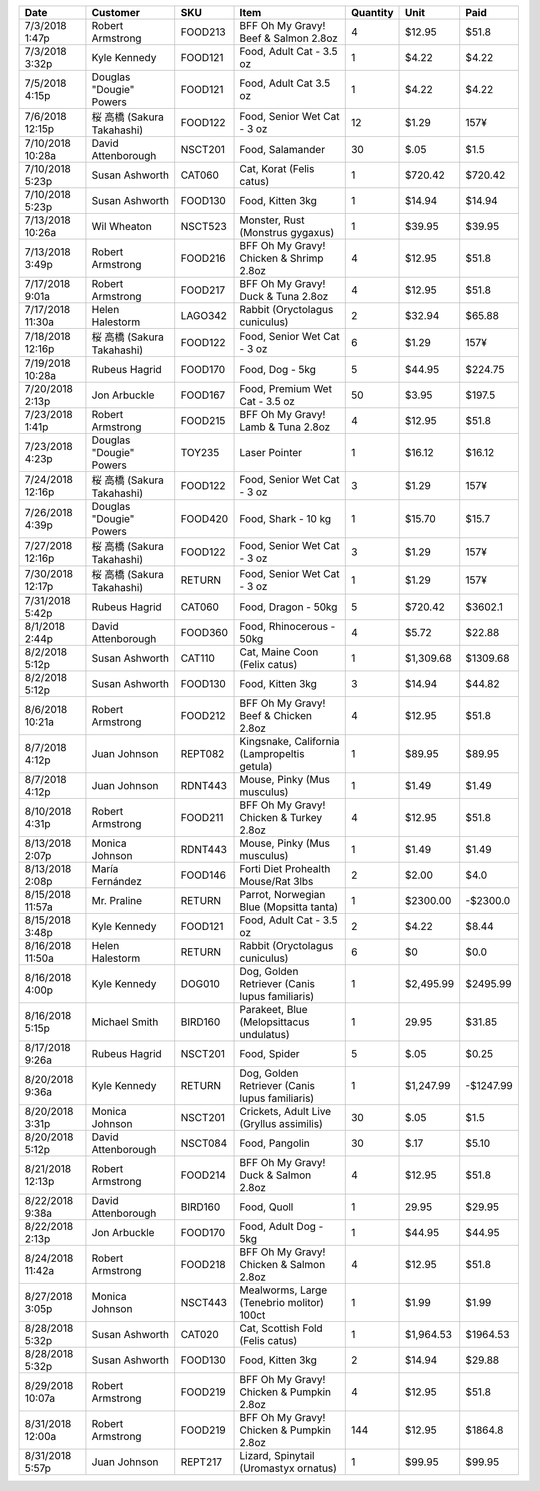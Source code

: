 ================  ==========================  =======  ==============================================  ==========  =========  =========
Date              Customer                    SKU      Item                                              Quantity  Unit       Paid
================  ==========================  =======  ==============================================  ==========  =========  =========
7/3/2018 1:47p    Robert Armstrong            FOOD213  BFF Oh My Gravy! Beef & Salmon 2.8oz                     4  $12.95     $51.8
7/3/2018 3:32p    Kyle Kennedy                FOOD121  Food, Adult Cat - 3.5 oz                                 1  $4.22      $4.22
7/5/2018 4:15p    Douglas "Dougie" Powers     FOOD121  Food, Adult Cat 3.5 oz                                   1  $4.22      $4.22
7/6/2018 12:15p   桜 高橋 (Sakura Takahashi)  FOOD122  Food, Senior Wet Cat - 3 oz                             12  $1.29      157¥
7/10/2018 10:28a  David Attenborough          NSCT201  Food, Salamander                                        30  $.05       $1.5
7/10/2018 5:23p   Susan Ashworth              CAT060   Cat, Korat (Felis catus)                                 1  $720.42    $720.42
7/10/2018 5:23p   Susan Ashworth              FOOD130  Food, Kitten 3kg                                         1  $14.94     $14.94
7/13/2018 10:26a  Wil Wheaton                 NSCT523  Monster, Rust (Monstrus gygaxus)                         1  $39.95     $39.95
7/13/2018 3:49p   Robert Armstrong            FOOD216  BFF Oh My Gravy! Chicken & Shrimp 2.8oz                  4  $12.95     $51.8
7/17/2018 9:01a   Robert Armstrong            FOOD217  BFF Oh My Gravy! Duck & Tuna 2.8oz                       4  $12.95     $51.8
7/17/2018 11:30a  Helen Halestorm             LAGO342  Rabbit (Oryctolagus cuniculus)                           2  $32.94     $65.88
7/18/2018 12:16p  桜 高橋 (Sakura Takahashi)  FOOD122  Food, Senior Wet Cat - 3 oz                              6  $1.29      157¥
7/19/2018 10:28a  Rubeus Hagrid               FOOD170  Food, Dog - 5kg                                          5  $44.95     $224.75
7/20/2018 2:13p   Jon Arbuckle                FOOD167  Food, Premium Wet Cat - 3.5 oz                          50  $3.95      $197.5
7/23/2018 1:41p   Robert Armstrong            FOOD215  BFF Oh My Gravy! Lamb & Tuna 2.8oz                       4  $12.95     $51.8
7/23/2018 4:23p   Douglas "Dougie" Powers     TOY235   Laser Pointer                                            1  $16.12     $16.12
7/24/2018 12:16p  桜 高橋 (Sakura Takahashi)  FOOD122  Food, Senior Wet Cat - 3 oz                              3  $1.29      157¥
7/26/2018 4:39p   Douglas "Dougie" Powers     FOOD420  Food, Shark - 10 kg                                      1  $15.70     $15.7
7/27/2018 12:16p  桜 高橋 (Sakura Takahashi)  FOOD122  Food, Senior Wet Cat - 3 oz                              3  $1.29      157¥
7/30/2018 12:17p  桜 高橋 (Sakura Takahashi)  RETURN   Food, Senior Wet Cat - 3 oz                              1  $1.29      157¥
7/31/2018 5:42p   Rubeus Hagrid               CAT060   Food, Dragon - 50kg                                      5  $720.42    $3602.1
8/1/2018 2:44p    David Attenborough          FOOD360  Food, Rhinocerous - 50kg                                 4  $5.72      $22.88
8/2/2018 5:12p    Susan Ashworth              CAT110   Cat, Maine Coon (Felix catus)                            1  $1,309.68  $1309.68
8/2/2018 5:12p    Susan Ashworth              FOOD130  Food, Kitten 3kg                                         3  $14.94     $44.82
8/6/2018 10:21a   Robert Armstrong            FOOD212  BFF Oh My Gravy! Beef & Chicken 2.8oz                    4  $12.95     $51.8
8/7/2018 4:12p    Juan Johnson                REPT082  Kingsnake, California (Lampropeltis getula)              1  $89.95     $89.95
8/7/2018 4:12p    Juan Johnson                RDNT443  Mouse, Pinky (Mus musculus)                              1  $1.49      $1.49
8/10/2018 4:31p   Robert Armstrong            FOOD211  BFF Oh My Gravy! Chicken & Turkey 2.8oz                  4  $12.95     $51.8
8/13/2018 2:07p   Monica Johnson              RDNT443  Mouse, Pinky (Mus musculus)                              1  $1.49      $1.49
8/13/2018 2:08p   María Fernández             FOOD146  Forti Diet Prohealth Mouse/Rat 3lbs                      2  $2.00      $4.0
8/15/2018 11:57a  Mr. Praline                 RETURN   Parrot, Norwegian Blue (Mopsitta tanta)                  1  $2300.00   -$2300.0
8/15/2018 3:48p   Kyle Kennedy                FOOD121  Food, Adult Cat - 3.5 oz                                 2  $4.22      $8.44
8/16/2018 11:50a  Helen Halestorm             RETURN   Rabbit (Oryctolagus cuniculus)                           6  $0         $0.0
8/16/2018 4:00p   Kyle Kennedy                DOG010   Dog, Golden Retriever (Canis lupus familiaris)           1  $2,495.99  $2495.99
8/16/2018 5:15p   Michael Smith               BIRD160  Parakeet, Blue (Melopsittacus undulatus)                 1  29.95      $31.85
8/17/2018 9:26a   Rubeus Hagrid               NSCT201  Food, Spider                                             5  $.05       $0.25
8/20/2018 9:36a   Kyle Kennedy                RETURN   Dog, Golden Retriever (Canis lupus familiaris)           1  $1,247.99  -$1247.99
8/20/2018 3:31p   Monica Johnson              NSCT201  Crickets, Adult Live (Gryllus assimilis)                30  $.05       $1.5
8/20/2018 5:12p   David Attenborough          NSCT084  Food, Pangolin                                          30  $.17       $5.10
8/21/2018 12:13p  Robert Armstrong            FOOD214  BFF Oh My Gravy! Duck & Salmon 2.8oz                     4  $12.95     $51.8
8/22/2018 9:38a   David Attenborough          BIRD160  Food, Quoll                                              1  29.95      $29.95
8/22/2018 2:13p   Jon Arbuckle                FOOD170  Food, Adult Dog - 5kg                                    1  $44.95     $44.95
8/24/2018 11:42a  Robert Armstrong            FOOD218  BFF Oh My Gravy! Chicken & Salmon 2.8oz                  4  $12.95     $51.8
8/27/2018 3:05p   Monica Johnson              NSCT443  Mealworms, Large (Tenebrio molitor) 100ct                1  $1.99      $1.99
8/28/2018 5:32p   Susan Ashworth              CAT020   Cat, Scottish Fold (Felis catus)                         1  $1,964.53  $1964.53
8/28/2018 5:32p   Susan Ashworth              FOOD130  Food, Kitten 3kg                                         2  $14.94     $29.88
8/29/2018 10:07a  Robert Armstrong            FOOD219  BFF Oh My Gravy! Chicken & Pumpkin 2.8oz                 4  $12.95     $51.8
8/31/2018 12:00a  Robert Armstrong            FOOD219  BFF Oh My Gravy! Chicken & Pumpkin 2.8oz               144  $12.95     $1864.8
8/31/2018 5:57p   Juan Johnson                REPT217  Lizard, Spinytail (Uromastyx ornatus)                    1  $99.95     $99.95
================  ==========================  =======  ==============================================  ==========  =========  =========